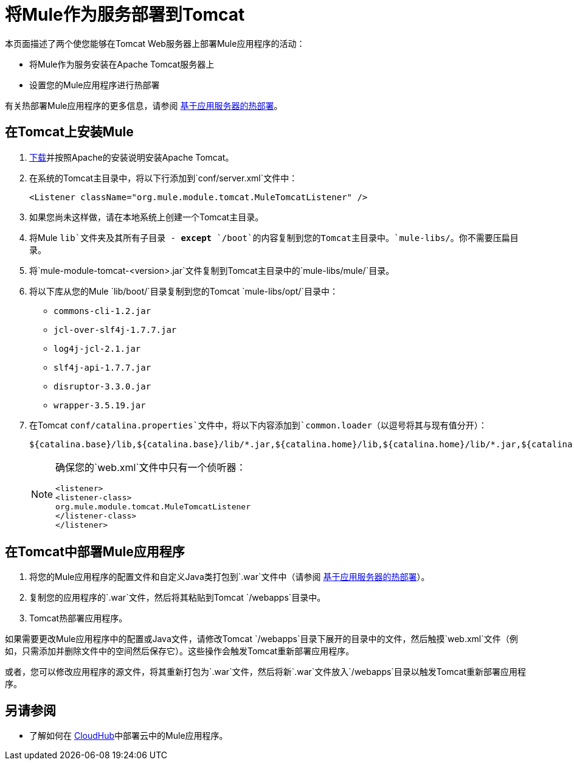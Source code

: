 = 将Mule作为服务部署到Tomcat
:keywords: deploy, deploying, tomcat

本页面描述了两个使您能够在Tomcat Web服务器上部署Mule应用程序的活动：

* 将Mule作为服务安装在Apache Tomcat服务器上

* 设置您的Mule应用程序进行热部署

有关热部署Mule应用程序的更多信息，请参阅 link:/mule-user-guide/v/3.6/application-server-based-hot-deployment[基于应用服务器的热部署]。

== 在Tomcat上安装Mule

.  http://tomcat.apache.org[下载]并按照Apache的安装说明安装Apache Tomcat。

. 在系统的Tomcat主目录中，将以下行添加到`conf/server.xml`文件中：
+
[source, xml]
----
<Listener className="org.mule.module.tomcat.MuleTomcatListener" />
----

. 如果您尚未这样做，请在本地系统上创建一个Tomcat主目录。
. 将Mule `lib`文件夹及其所有子目录 -  *except* `/boot`的内容复制到您的Tomcat主目录中。`mule-libs/`。你不需要压扁目录。
. 将`mule-module-tomcat-<version>.jar`文件复制到Tomcat主目录中的`mule-libs/mule/`目录。
. 将以下库从您的Mule `lib/boot/`目录复制到您的Tomcat `mule-libs/opt/`目录中：

*  `commons-cli-1.2.jar`
*  `jcl-over-slf4j-1.7.7.jar`
*  `log4j-jcl-2.1.jar`
*  `slf4j-api-1.7.7.jar`
*  `disruptor-3.3.0.jar`
*  `wrapper-3.5.19.jar`

. 在Tomcat `conf/catalina.properties`文件中，将以下内容添加到`common.loader`（以逗号将其与现有值分开）：
+
[source]
----
${catalina.base}/lib,${catalina.base}/lib/*.jar,${catalina.home}/lib,${catalina.home}/lib/*.jar,${catalina.home}/mule-libs/user/*.jar,${catalina.home}/mule-libs/mule/*.jar,${catalina.home}/mule-libs/opt/*.jar,${catalina.home}/mule-libs/endorsed/*.jar 
----
+
[NOTE]
====
确保您的`web.xml`文件中只有一个侦听器：

[source,xml,linenums]
----
<listener> 
<listener-class> 
org.mule.module.tomcat.MuleTomcatListener 
</listener-class> 
</listener> 
----
====

== 在Tomcat中部署Mule应用程序

. 将您的Mule应用程序的配置文件和自定义Java类打包到`.war`文件中（请参阅 link:/mule-user-guide/v/3.6/application-server-based-hot-deployment[基于应用服务器的热部署]）。

. 复制您的应用程序的`.war`文件，然后将其粘贴到Tomcat `/webapps`目录中。

.  Tomcat热部署应用程序。

如果需要更改Mule应用程序中的配置或Java文件，请修改Tomcat `/webapps`目录下展开的目录中的文件，然后触摸`web.xml`文件（例如，只需添加并删除文件中的空间然后保存它）。这些操作会触发Tomcat重新部署应用程序。

或者，您可以修改应用程序的源文件，将其重新打包为`.war`文件，然后将新`.war`文件放入`/webapps`目录以触发Tomcat重新部署应用程序。

== 另请参阅

* 了解如何在 link:/runtime-manager/cloudhub[CloudHub]中部署云中的Mule应用程序。
